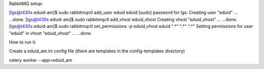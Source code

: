 RabbitMQ setup:

[lgs@t430s eduid-am]$ sudo rabbitmqctl add_user eduid eduid
[sudo] password for lgs: 
Creating user "eduid" ...
...done.
[lgs@t430s eduid-am]$ sudo rabbitmqctl add_vhost eduid_vhost
Creating vhost "eduid_vhost" ...
...done.
[lgs@t430s eduid-am]$ sudo rabbitmqctl set_permissions -p eduid_vhost eduid ".*" ".*" ".*"
Setting permissions for user "eduid" in vhost "eduid_vhost" ...
...done.


How to run it:

Create a eduid_am.ini config file (there are templates in the config-templates directory)

celery worker --app=eduid_am
